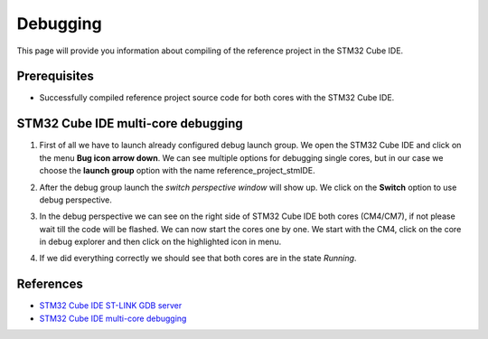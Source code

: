 Debugging
=============================

This page will provide you information about compiling of the reference project in the STM32 Cube IDE.

Prerequisites
--------------

- Successfully compiled reference project source code for both cores with the STM32 Cube IDE.


STM32 Cube IDE multi-core debugging
----------------------------------------

#. First of all we have to launch already configured debug launch group. We open the STM32 Cube IDE and click on the menu **Bug icon arrow down**. We can see multiple options for debugging single cores, but in our case we choose the **launch group** option with the name reference_project_stmIDE.
    .. image:: ../../../../images/stmIde/start_debug.png
        :alt: Launch debug group
#. After the debug group launch the *switch perspective window* will show up. We click on the **Switch** option to use debug perspective.
    .. image:: ../../../../images/stmIde/debug_perspective_switch.png
        :alt: Switch perspective
#. In the debug perspective we can see on the right side of STM32 Cube IDE both cores (CM4/CM7), if not please wait till the code will be flashed. We can now start the cores one by one. We start with the CM4, click on the core in debug explorer and then click on the highlighted icon in menu.
    .. image:: ../../../../images/stmIde/run_cores.png
        :alt: Run cores
#. If we did everything correctly we should see that both cores are in the state *Running*.
    .. image:: ../../../../images/stmIde/running_cores.PNG
        :alt: Running cores

References
--------------

- `STM32 Cube IDE ST-LINK GDB server <https://www.st.com/resource/en/user_manual/um2576-stm32cubeide-stlink-gdb-server-stmicroelectronics.pdf>`_
- `STM32 Cube IDE multi-core debugging <https://www.st.com/resource/en/application_note/dm00629855-getting-started-with-projects-based-on-dualcore-stm32h7-microcontrollers-in-stm32cubeide-stmicroelectronics.pdf>`_
